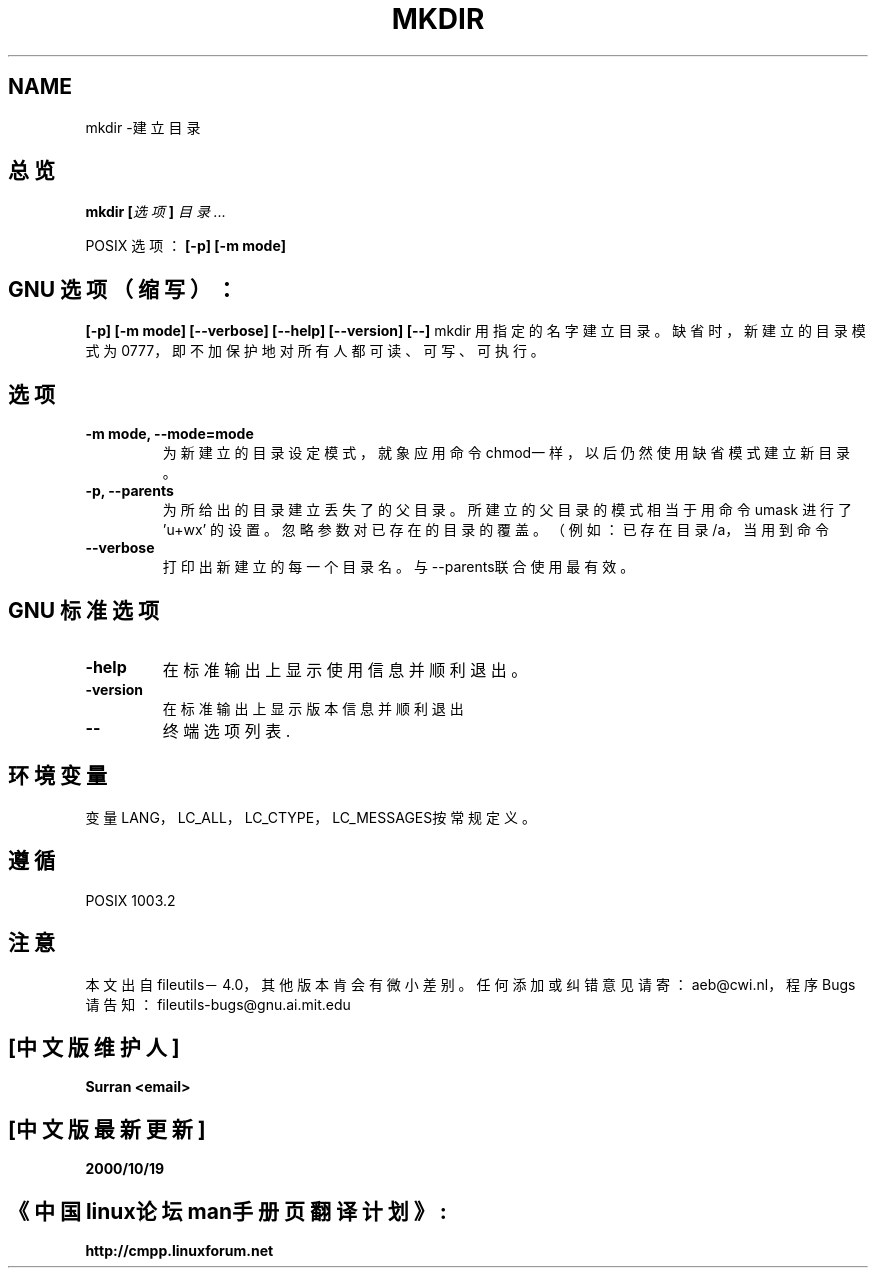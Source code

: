 .\" Copyright Andries Brouwer, Ragnar Hojland Espinosa and A. Wik, 1998.
.\" Chinese version Copyright Surran of www.linuxforum.net
.\" This file may be copied under the conditions described
.\" in the LDP GENERAL PUBLIC LICENSE, Version 1, September 1998
.\" that should have been distributed together with this file.
.\"
.TH MKDIR 1 "November 1998" "GNU fileutils 4.0"
.SH NAME
mkdir \-建立目录
.SH 总览
.BI "mkdir [" 选项 "] " 目录...
.sp
POSIX 选项：
.B "[-p] [-m mode]"
.SH GNU 选项（缩写）：
.B "[-p] [-m mode] [--verbose] [--help] [--version] [--]"
.sh 描述
mkdir 用指定的名字建立目录。
缺省时，新建立的目录模式为0777，即不加保护地对所有人
都可读、可写、可执行。
.SH 选项
.TP
.BI "-m mode, --mode=mode"
为新建立的目录设定模式，就象应用命令chmod一样，以后仍
然使用缺省模式建立新目录。
.TP
.BI "-p, --parents"
为所给出的目录建立丢失了的父目录。所建立的父目录的模式
相当于用命令 umask 进行了 'u+wx' 的设置。忽略参数对已存
在的目录的覆盖。（例如：已存在目录/a，当用到命令
'mkdir /a'时报错，而'mkdir -p /a'则不会。）
.TP
.BI "--verbose"
打印出新建立的每一个目录名。与--parents联合使用最有效。
.SH GNU 标准选项
.TP
.BI "-help"
在标准输出上显示使用信息并顺利退出。
.TP
.BI "-version"
在标准输出上显示版本信息并顺利退出
.TP
.BI "--"
终端选项列表.
.SH 环境变量
变量LANG，LC_ALL，LC_CTYPE，LC_MESSAGES按常规定义。
.SH 遵循 
POSIX 1003.2
.SH 注意
本文出自 fileutils－4.0，其他版本肯会有微小差别。任
何添加或纠错意见请寄：aeb@cwi.nl，程序Bugs请告知：
fileutils-bugs@gnu.ai.mit.edu

.SH "[中文版维护人]"
.B Surran  <email>
.SH "[中文版最新更新]"
.BR 2000/10/19
.SH "《中国linux论坛man手册页翻译计划》:"
.BI http://cmpp.linuxforum.net
